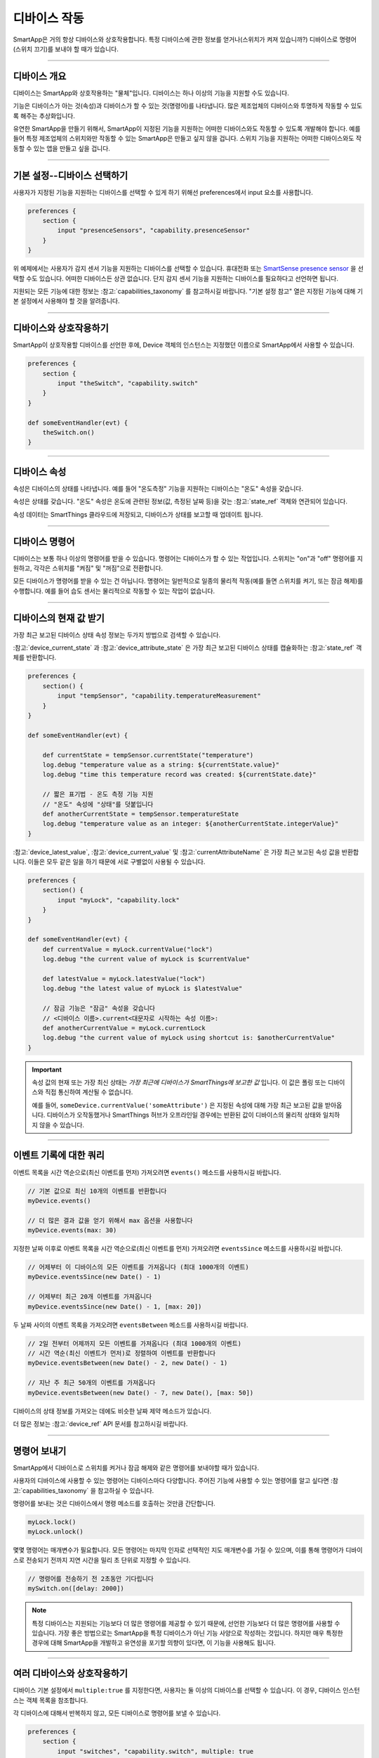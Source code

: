 .. _smartapp_working_with_devices:

============
디바이스 작동
============

SmartApp은 거의 항상 디바이스와 상호작용합니다.
특정 디바이스에 관한 정보를 얻거나(스위치가 켜져 있습니까?) 디바이스로 명령어(스위치 끄기)를 보내야 할 때가 있습니다.

----

디바이스 개요
------------

디바이스는 SmartApp와 상호작용하는 "물체"입니다.
디바이스는 하나 이상의 기능을 지원할 수도 있습니다.

기능은 디바이스가 아는 것(속성)과 디바이스가 할 수 있는 것(명령어)를 나타냅니다.
많은 제조업체의 디바이스와 투명하게 작동할 수 있도록 해주는 추상화입니다.

유연한 SmartApp을 만들기 위해서, SmartApp이 지정된 기능을 지원하는 어떠한 디바이스와도 작동할 수 있도록 개발해야 합니다.
예를 들어 특정 제조업체의 스위치와만 작동할 수 있는 SmartApp은 만들고 싶지 않을 겁니다.
스위치 기능을 지원하는 어떠한 디바이스와도 작동할 수 있는 앱을 만들고 싶을 겁니다.

----

기본 설정--디바이스 선택하기
-------------------------

사용자가 지정된 기능을 지원하는 디바이스를 선택할 수 있게 하기 위해선 preferences에서 input 요소를 사용합니다.

.. code-block:: groovy

    preferences {
        section {
            input "presenceSensors", "capability.presenceSensor"
        }
    }

위 예제에서는 사용자가 감지 센서 기능을 지원하는 디바이스를 선택할 수 있습니다.
휴대전화 또는 `SmartSense presence sensor <https://shop.smartthings.com/#!/products/smartsense-presence>`__ 을 선택할 수도 있습니다.
어떠한 디바이스든 상관 없습니다. 단지 감지 센서 기능을 지원하는 디바이스를 필요하다고 선언하면 됩니다.

지원되는 모든 기능에 대한 정보는 :참고:`capabilities_taxonomy` 를 참고하시길 바랍니다.
"기본 설정 참고" 열은 지정된 기능에 대해 기본 설정에서 사용해야 할 것을 알려줍니다.

----

디바이스와 상호작용하기
---------------------

SmartApp이 상호작용할 디바이스를 선언한 후에, Device 객체의 인스턴스는 지정했던 이름으로 SmartApp에서 사용할 수 있습니다.

.. code-block:: groovy

    preferences {
        section {
            input "theSwitch", "capability.switch"
        }
    }

    def someEventHandler(evt) {
        theSwitch.on()
    }

----

디바이스 속성
------------

속성은 디바이스의 상태를 나타냅니다. 예를 들어 "온도측정" 기능을 지원하는 디바이스는 "온도" 속성을 갖습니다.

속성은 상태를 갖습니다. "온도" 속성은 온도에 관련된 정보(값, 측정된 날짜 등)을 갖는 :참고:`state_ref` 객체와 연관되어 있습니다.

속성 데이터는 SmartThings 클라우드에 저장되고, 디바이스가 상태를 보고할 때 업데이트 됩니다.

----

디바이스 명령어
--------------

디바이스는 보통 하나 이상의 명령어를 받을 수 있습니다.
명령어는 디바이스가 할 수 있는 작업입니다.
스위치는 "on"과 "off" 명령어를 지원하고, 각각은 스위치를 "켜짐" 및 "꺼짐"으로 전환합니다.

모든 디바이스가 명령어를 받을 수 있는 건 아닙니다.
명령어는 일반적으로 일종의 물리적 작동(예를 들면 스위치를 켜기, 또는 잠금 해제)를 수행합니다.
예를 들어 습도 센서는 물리적으로 작동할 수 있는 작업이 없습니다.

----

디바이스의 현재 값 받기
---------------------

가장 최근 보고된 디바이스 상태 속성 정보는 두가지 방법으로 검색할 수 있습니다.

:참고:`device_current_state` 과 :참고:`device_attribute_state` 은 가장 최근 보고된 디바이스 상태를 캡슐화하는 :참고:`state_ref` 객체를 반환합니다.

.. code-block:: groovy

    preferences {
        section() {
            input "tempSensor", "capability.temperatureMeasurement"
        }
    }

    def someEventHandler(evt) {

        def currentState = tempSensor.currentState("temperature")
        log.debug "temperature value as a string: ${currentState.value}"
        log.debug "time this temperature record was created: ${currentState.date}"

        // 짧은 표기법 - 온도 측정 기능 지원
        // "온도" 속성에 "상태"를 덧붙입니다
        def anotherCurrentState = tempSensor.temperatureState
        log.debug "temperature value as an integer: ${anotherCurrentState.integerValue}"
    }

:참고:`device_latest_value`, :참고:`device_current_value` 및 :참고:`currentAttributeName` 은 가장 최근 보고된 속성 값을 반환합니다.
이들은 모두 같은 일을 하기 때문에 서로 구별없이 사용될 수 있습니다.

.. code-block:: groovy

    preferences {
        section() {
            input "myLock", "capability.lock"
        }
    }

    def someEventHandler(evt) {
        def currentValue = myLock.currentValue("lock")
        log.debug "the current value of myLock is $currentValue"

        def latestValue = myLock.latestValue("lock")
        log.debug "the latest value of myLock is $latestValue"

        // 잠금 기능은 "잠금" 속성을 갖습니다
        // <디바이스 이름>.current<대문자로 시작하는 속성 이름>:
        def anotherCurrentValue = myLock.currentLock
        log.debug "the current value of myLock using shortcut is: $anotherCurrentValue"
    }

.. important::

	속성 값의 현재 또는 가장 최신 상태는 *가장 최근에 디바이스가 SmartThings에 보고한 값* 입니다.
	이 값은 폴링 또는 디바이스와 직접 통신하여 계산될 수 없습니다.

	예를 들어, ``someDevice.currentValue('someAttribute')`` 은 지정된 속성에 대해 가장 최근 보고된 값을 받아옵니다.
	디바이스가 오작동했거나 SmartThings 허브가 오프라인일 경우에는 반환된 값이 디바이스의 물리적 상태와 일치하지 않을 수 있습니다.

----

이벤트 기록에 대한 쿼리
---------------------

이벤트 목록을 시간 역순으로(최신 이벤트를 먼저) 가져오려면 ``events()`` 메소드를 사용하시길 바랍니다.

.. code-block:: groovy

    // 기본 값으로 최신 10개의 이벤트를 반환합니다
    myDevice.events()

    // 더 많은 결과 값을 얻기 위해서 max 옵션을 사용합니다
    myDevice.events(max: 30)

지정한 날짜 이후로 이벤트 목록을 시간 역순으로(최신 이벤트를 먼저) 가져오려면 ``eventsSince`` 메소드를 사용하시길 바랍니다.

.. code-block:: groovy

    // 어제부터 이 디바이스의 모든 이벤트를 가져옵니다 (최대 1000개의 이벤트)
    myDevice.eventsSince(new Date() - 1)

    // 어제부터 최근 20개 이벤트를 가져옵니다
    myDevice.eventsSince(new Date() - 1, [max: 20])

두 날짜 사이의 이벤트 목록을 가져오려면 ``eventsBetween`` 메소드를 사용하시길 바랍니다.

.. code-block:: groovy

    // 2일 전부터 어제까지 모든 이벤트를 가져옵니다 (최대 1000개의 이벤트)
    // 시간 역순(최신 이벤트가 먼저)로 정렬하여 이벤트를 반환합니다 
    myDevice.eventsBetween(new Date() - 2, new Date() - 1)

    // 지난 주 최근 50개의 이벤트를 가져옵니다
    myDevice.eventsBetween(new Date() - 7, new Date(), [max: 50])

디바이스의 상태 정보를 가져오는 데에도 비슷한 날짜 제약 메소드가 있습니다.

더 많은 정보는 :참고:`device_ref` API 문서를 참고하시길 바랍니다.

----

명령어 보내기
------------

SmartApp에서 디바이스로 스위치를 켜거나 잠금 해제와 같은 명령어를 보내야할 때가 있습니다.

사용자의 디바이스에 사용할 수 있는 명령어는 디바이스마다 다양합니다.
주어진 기능에 사용할 수 있는 명령어를 알고 싶다면 :참고:`capabilities_taxonomy` 을 참고하실 수 있습니다.

명령어를 보내는 것은 디바이스에서 명령 메소드를 호출하는 것만큼 간단합니다.

.. code-block:: groovy

    myLock.lock()
    myLock.unlock()

몇몇 명령어는 매개변수가 필요합니다.
모든 명령어는 마지막 인자로 선택적인 지도 매개변수를 가질 수 있으며, 이를 통해 명령어가 디바이스로 전송되기 전까지 지연 시간을 밀리 초 단위로 지정할 수 있습니다.

.. code-block:: groovy

    // 명령어를 전송하기 전 2초동안 기다립니다
    mySwitch.on([delay: 2000])


.. note::

	특정 디바이스는 지원되는 기능보다 더 많은 명령어를 제공할 수 있기 때문에, 선언한 기능보다 더 많은 명령어를 사용할 수 있습니다.
	가장 좋은 방법으로는 SmartApp을 특정 디바이스가 아닌 기능 사양으로 작성하는 것입니다.
	하지만 매우 특정한 경우에 대해 SmartApp을 개발하고 유연성을 포기할 의향이 있다면, 이 기능을 사용해도 됩니다.

----

여러 디바이스와 상호작용하기
-------------------------

디바이스 기본 설정에서 ``multiple:true`` 를 지정한다면, 사용자는 둘 이상의 디바이스를 선택할 수 있습니다.
이 경우, 디바이스 인스턴스는 객체 목록을 참조합니다.

각 디바이스에 대해서 반복하지 않고, 모든 디바이스로 명령어를 보낼 수 있습니다.

.. code-block:: groovy

    preferences {
        section {
            input "switches", "capability.switch", multiple: true
        }
    }

    def someEventHandler(evt) {
        log.debug "will send the on() command to ${switches.size()} switches"
        switches.on()
    }

위에서 언급된 메소드를 이용해 여러 디바이스의 상태와 이벤트 기록을 검색할 수도 있습니다.
단일 값 또는 객체 대신에 해당 메소드는 값 또는 객체의 목록을 반환합니다.

다음은 모든 스위치의 상태 값을 얻고, 켜져 있는 스위치를 기록하는 간단한 예제입니다.

.. code-block:: groovy

    preferences {
        section {
            input "switches", "capability.switch", multiple: true
        }
    }

    def someEventHandler(evt) {
        // 모든 스위치 값의 목록을 반환합니다
        def currSwitches = switches.currentSwitch

        def onSwitches = currSwitches.findAll { switchVal ->
            switchVal == "on" ? true : false
        }

        log.debug "${onSwitches.size()} out of ${switches.size()} switches are on"    
    }

----

추가 참고 목록
-------------

 - :참고:`capabilities_taxonomy`
 - :참고:`prefs_and_settings`
 - :참고:`events_and_subscriptions`
 - :참고:`device_ref` API Documentation
 - :참고:`event_ref` API Documentation
 - :참고:`state_ref` API Documentation


.. _Preferences and Settings: :doc:`preferences-and-settings`

